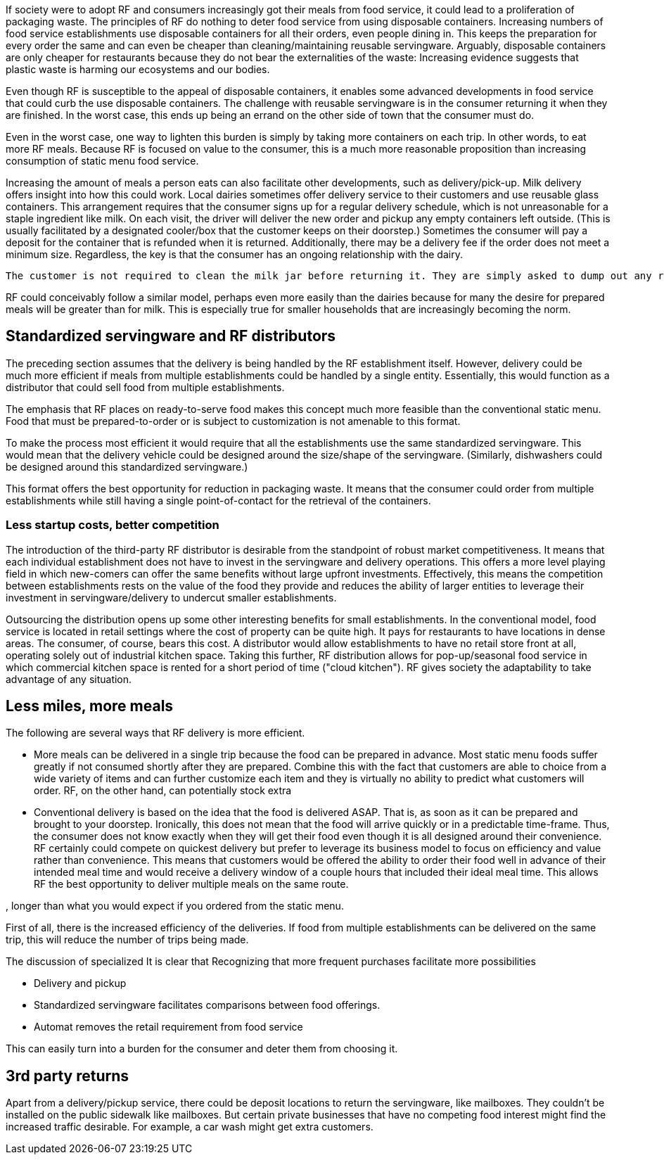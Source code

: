 If society were to adopt RF and consumers increasingly got their meals from food service, it could lead to a proliferation of packaging waste.  The principles of RF do nothing to deter food service from using disposable containers.  Increasing numbers of food service establishments use disposable containers for all their orders, even people dining in.  This keeps the preparation for every order the same and can even be cheaper than cleaning/maintaining reusable servingware. Arguably, disposable containers are only cheaper for restaurants because they do not bear the externalities of the waste: Increasing evidence suggests that plastic waste is harming our ecosystems and our bodies.

Even though RF is susceptible to the appeal of disposable containers, it enables some advanced developments in food service that could curb the use disposable containers. The challenge with reusable servingware is in the consumer returning it when they are finished.  In the worst case, this ends up being an errand on the other side of town that the consumer must do.

Even in the worst case, one way to lighten this burden is simply by taking more containers on each trip.  In other words, to eat more RF meals.  Because RF is focused on value to the consumer, this is a much more reasonable proposition than increasing consumption of static menu food service.

Increasing the amount of meals a person eats can also facilitate other developments, such as delivery/pick-up.  Milk delivery offers insight into how this could work.  Local dairies sometimes offer delivery service to their customers and use reusable glass containers.  This arrangement requires that the consumer signs up for a regular delivery schedule, which is not unreasonable for a staple ingredient like milk.  On each visit, the driver will deliver the new order and pickup any empty containers left outside. (This is usually facilitated by a designated cooler/box that the customer keeps on their doorstep.) Sometimes the consumer will pay a deposit for the container that is refunded when it is returned.  Additionally, there may be a delivery fee if the order does not meet a minimum size.  Regardless, the key is that the consumer has an ongoing relationship with the dairy.

 The customer is not required to clean the milk jar before returning it. They are simply asked to dump out any remaining milk. The residue after dumping it out still collects at the bottom and sours and turns brown. The dairy does not have a problem with this. Perhaps food containers could be returned "scraped clean", like if they were being loaded into a dishwasher.

RF could conceivably follow a similar model, perhaps even more easily than the dairies because for many the desire for prepared meals will be greater than for milk.  This is especially true for smaller households that are increasingly becoming the norm.

== Standardized servingware and RF distributors

The preceding section assumes that the delivery is being handled by the RF establishment itself.  However, delivery could be much more efficient if meals from multiple establishments could be handled by a single entity.  Essentially, this would function as a distributor that could sell food from multiple establishments.

The emphasis that RF places on ready-to-serve food makes this concept much more feasible than the conventional static menu.  Food that must be prepared-to-order or is subject to customization is not amenable to this format.

To make the process most efficient it would require that all the establishments use the same standardized servingware.  This would mean that the delivery vehicle could be designed around the size/shape of the servingware. (Similarly, dishwashers could be designed around this standardized servingware.)

This format offers the best opportunity for reduction in packaging waste.  It means that the consumer could order from multiple establishments while still having a single point-of-contact for the retrieval of the containers.

=== Less startup costs, better competition

The introduction of the third-party RF distributor is desirable from the standpoint of robust market competitiveness.  It means that each individual establishment does not have to invest in the servingware and delivery operations.  This offers a more level playing field in which new-comers can offer the same benefits without large upfront investments.  Effectively, this means the competition between establishments rests on the value of the food they provide and reduces the ability of larger entities to leverage their investment in servingware/delivery to undercut smaller establishments.

Outsourcing the distribution opens up some other interesting benefits for small establishments. In the conventional model, food service is located in retail settings where the cost of property can be quite high.  It pays for restaurants to have locations in dense areas. The consumer, of course, bears this cost. A distributor would allow establishments to have no retail store front at all, operating solely out of industrial kitchen space. Taking this further, RF distribution allows for pop-up/seasonal food service in which commercial kitchen space is rented for a short period of time ("cloud kitchen").  RF gives society the adaptability to take advantage of any situation.

== Less miles, more meals

The following are several ways that RF delivery is more efficient.

- More meals can be delivered in a single trip because the food can be prepared in advance.  Most static menu foods suffer greatly if not consumed shortly after they are prepared.  Combine this with the fact that customers are able to choice from a wide variety of items and can further customize each item and they is virtually no ability to predict what customers will order.  RF, on the other hand, can potentially stock extra

- Conventional delivery is based on the idea that the food is delivered ASAP.  That is, as soon as it can be prepared and brought to your doorstep.  Ironically, this does not mean that the food will arrive quickly or in a predictable time-frame.  Thus, the consumer does not know exactly when they will get their food even though it is all designed around their convenience.  RF certainly could compete on quickest delivery but prefer to leverage its business model to focus on efficiency and value rather than convenience.  This means that customers would be offered the ability to order their food well in advance of their intended meal time and would receive a delivery window of a couple hours that included their ideal meal time.  This allows RF the best opportunity to deliver multiple meals on the same route.

, longer than what you would expect if you ordered from the static menu.  


First of all, there is the increased efficiency of the deliveries.  If food from multiple establishments can be delivered on the same trip, this will reduce the number of trips being made.


The discussion of specialized 
It is clear that 
Recognizing that more frequent purchases facilitate more possibilities

- Delivery and pickup

- Standardized servingware facilitates comparisons between food offerings.

- Automat removes the retail requirement from food service

This can easily turn into a burden for the consumer and deter them from choosing it.  

== 3rd party returns

Apart from a delivery/pickup service, there could be deposit locations to return the servingware, like mailboxes.  They couldn't be installed on the public sidewalk like mailboxes.  But certain private businesses that have no competing food interest might find the increased traffic desirable. For example, a car wash might get extra customers. 
